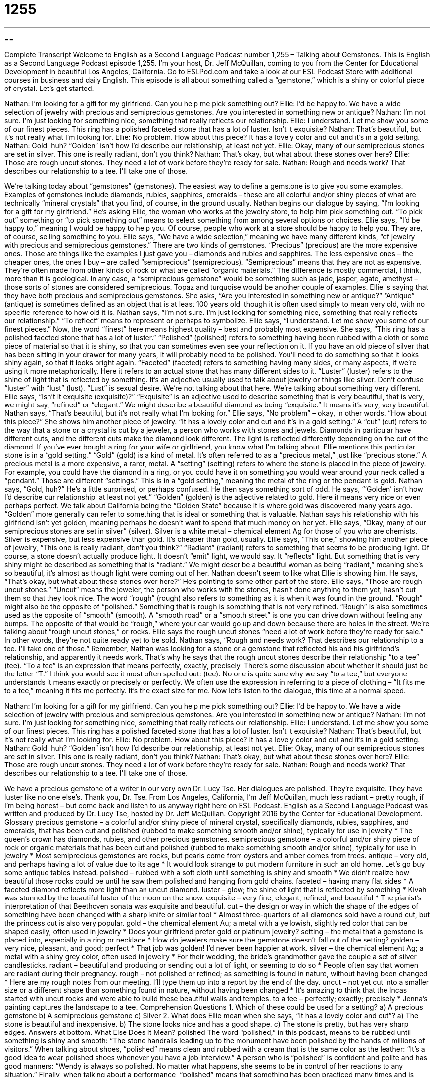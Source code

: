 = 1255
:toc: left
:toclevels: 3
:sectnums:
:stylesheet: ../../../myAdocCss.css

'''

== 

Complete Transcript
Welcome to English as a Second Language Podcast number 1,255 – Talking about Gemstones.
This is English as a Second Language Podcast episode 1,255. I’m your host, Dr. Jeff McQuillan, coming to you from the Center for Educational Development in beautiful Los Angeles, California.
Go to ESLPod.com and take a look at our ESL Podcast Store with additional courses in business and daily English. This episode is all about something called a “gemstone,” which is a shiny or colorful piece of crystal. Let’s get started.
[start of dialogue]
Nathan: I’m looking for a gift for my girlfriend. Can you help me pick something out?
Ellie: I’d be happy to. We have a wide selection of jewelry with precious and semiprecious gemstones. Are you interested in something new or antique?
Nathan: I’m not sure. I’m just looking for something nice, something that really reflects our relationship.
Ellie: I understand. Let me show you some of our finest pieces. This ring has a polished faceted stone that has a lot of luster. Isn’t it exquisite?
Nathan: That’s beautiful, but it’s not really what I’m looking for.
Ellie: No problem. How about this piece? It has a lovely color and cut and it’s in a gold setting.
Nathan: Gold, huh? “Golden” isn’t how I’d describe our relationship, at least not yet.
Ellie: Okay, many of our semiprecious stones are set in silver. This one is really radiant, don’t you think?
Nathan: That’s okay, but what about these stones over here?
Ellie: Those are rough uncut stones. They need a lot of work before they’re ready for sale.
Nathan: Rough and needs work? That describes our relationship to a tee. I’ll take one of those.
[end of dialogue]
We’re talking today about “gemstones” (gemstones). The easiest way to define a gemstone is to give you some examples. Examples of gemstones include diamonds, rubies, sapphires, emeralds – these are all colorful and/or shiny pieces of what are technically “mineral crystals” that you find, of course, in the ground usually. Nathan begins our dialogue by saying, “I’m looking for a gift for my girlfriend.” He’s asking Ellie, the woman who works at the jewelry store, to help him pick something out. “To pick out” something or “to pick something out” means to select something from among several options or choices.
Ellie says, “I’d be happy to,” meaning I would be happy to help you. Of course, people who work at a store should be happy to help you. They are, of course, selling something to you. Ellie says, “We have a wide selection,” meaning we have many different kinds, “of jewelry with precious and semiprecious gemstones.” There are two kinds of gemstones. “Precious” (precious) are the more expensive ones. Those are things like the examples I just gave you – diamonds and rubies and sapphires.
The less expensive ones – the cheaper ones, the ones I buy – are called “semiprecious” (semiprecious). “Semiprecious” means that they are not as expensive. They’re often made from other kinds of rock or what are called “organic materials.” The difference is mostly commercial, I think, more than it is geological. In any case, a “semiprecious gemstone” would be something such as jade, jasper, agate, amethyst – those sorts of stones are considered semiprecious. Topaz and turquoise would be another couple of examples. Ellie is saying that they have both precious and semiprecious gemstones.
She asks, “Are you interested in something new or antique?” “Antique” (antique) is sometimes defined as an object that is at least 100 years old, though it is often used simply to mean very old, with no specific reference to how old it is. Nathan says, “I’m not sure. I’m just looking for something nice, something that really reflects our relationship.” “To reflect” means to represent or perhaps to symbolize. Ellie says, “I understand. Let me show you some of our finest pieces.” Now, the word “finest” here means highest quality – best and probably most expensive.
She says, “This ring has a polished faceted stone that has a lot of luster.” “Polished” (polished) refers to something having been rubbed with a cloth or some piece of material so that it is shiny, so that you can sometimes even see your reflection on it. If you have an old piece of silver that has been sitting in your drawer for many years, it will probably need to be polished. You’ll need to do something so that it looks shiny again, so that it looks bright again.
“Faceted” (faceted) refers to something having many sides, or many aspects, if we’re using it more metaphorically. Here it refers to an actual stone that has many different sides to it. “Luster” (luster) refers to the shine of light that is reflected by something. It’s an adjective usually used to talk about jewelry or things like silver. Don’t confuse “luster” with “lust” (lust). “Lust” is sexual desire. We’re not talking about that here. We’re talking about something very different.
Ellie says, “Isn’t it exquisite (exquisite)?” “Exquisite” is an adjective used to describe something that is very beautiful, that is very, we might say, “refined” or “elegant.” We might describe a beautiful diamond as being “exquisite.” It means it’s very, very beautiful. Nathan says, “That’s beautiful, but it’s not really what I’m looking for.” Ellie says, “No problem” – okay, in other words. “How about this piece?” She shows him another piece of jewelry. “It has a lovely color and cut and it’s in a gold setting.” A “cut” (cut) refers to the way that a stone or a crystal is cut by a jeweler, a person who works with stones and jewels.
Diamonds in particular have different cuts, and the different cuts make the diamond look different. The light is reflected differently depending on the cut of the diamond. If you’ve ever bought a ring for your wife or girlfriend, you know what I’m talking about. Ellie mentions this particular stone is in a “gold setting.” “Gold” (gold) is a kind of metal. It’s often referred to as a “precious metal,” just like “precious stone.” A precious metal is a more expensive, a rarer, metal.
A “setting” (setting) refers to where the stone is placed in the piece of jewelry. For example, you could have the diamond in a ring, or you could have it on something you would wear around your neck called a “pendant.” Those are different “settings.” This is in a “gold setting,” meaning the metal of the ring or the pendant is gold. Nathan says, “Gold, huh?” He’s a little surprised, or perhaps confused.
He then says something sort of odd. He says, “‘Golden’ isn’t how I’d describe our relationship, at least not yet.” “Golden” (golden) is the adjective related to gold. Here it means very nice or even perhaps perfect. We talk about California being the “Golden State” because it is where gold was discovered many years ago. “Golden” more generally can refer to something that is ideal or something that is valuable.
Nathan says his relationship with his girlfriend isn’t yet golden, meaning perhaps he doesn’t want to spend that much money on her yet. Ellie says, “Okay, many of our semiprecious stones are set in silver” (silver). Silver is a white metal – chemical element Ag for those of you who are chemists. Silver is expensive, but less expensive than gold. It’s cheaper than gold, usually.
Ellie says, “This one,” showing him another piece of jewelry, “This one is really radiant, don’t you think?” “Radiant” (radiant) refers to something that seems to be producing light. Of course, a stone doesn’t actually produce light. It doesn’t “emit” light, we would say. It “reflects” light. But something that is very shiny might be described as something that is “radiant.” We might describe a beautiful woman as being “radiant,” meaning she’s so beautiful, it’s almost as though light were coming out of her.
Nathan doesn’t seem to like what Ellie is showing him. He says, “That’s okay, but what about these stones over here?” He’s pointing to some other part of the store. Ellie says, “Those are rough uncut stones.” “Uncut” means the jeweler, the person who works with the stones, hasn’t done anything to them yet, hasn’t cut them so that they look nice. The word “rough” (rough) also refers to something as it is when it was found in the ground.
“Rough” might also be the opposite of “polished.” Something that is rough is something that is not very refined. “Rough” is also sometimes used as the opposite of “smooth” (smooth). A “smooth road” or a “smooth street” is one you can drive down without feeling any bumps. The opposite of that would be “rough,” where your car would go up and down because there are holes in the street. We’re talking about “rough uncut stones,” or rocks.
Ellie says the rough uncut stones “need a lot of work before they’re ready for sale.” In other words, they’re not quite ready yet to be sold. Nathan says, “Rough and needs work? That describes our relationship to a tee. I’ll take one of those.” Remember, Nathan was looking for a stone or a gemstone that reflected his and his girlfriend’s relationship, and apparently it needs work. That’s why he says that the rough uncut stones describe their relationship “to a tee” (tee).
“To a tee” is an expression that means perfectly, exactly, precisely. There’s some discussion about whether it should just be the letter “T.” I think you would see it most often spelled out: (tee). No one is quite sure why we say “to a tee,” but everyone understands it means exactly or precisely or perfectly. We often use the expression in referring to a piece of clothing – “It fits me to a tee,” meaning it fits me perfectly. It’s the exact size for me.
Now let’s listen to the dialogue, this time at a normal speed.
[start of dialogue]
Nathan: I’m looking for a gift for my girlfriend. Can you help me pick something out?
Ellie: I’d be happy to. We have a wide selection of jewelry with precious and semiprecious gemstones. Are you interested in something new or antique?
Nathan: I’m not sure. I’m just looking for something nice, something that really reflects our relationship.
Ellie: I understand. Let me show you some of our finest pieces. This ring has a polished faceted stone that has a lot of luster. Isn’t it exquisite?
Nathan: That’s beautiful, but it’s not really what I’m looking for.
Ellie: No problem. How about this piece? It has a lovely color and cut and it’s in a gold setting.
Nathan: Gold, huh? “Golden” isn’t how I’d describe our relationship, at least not yet.
Ellie: Okay, many of our semiprecious stones are set in silver. This one is really radiant, don’t you think?
Nathan: That’s okay, but what about these stones over here?
Ellie: Those are rough uncut stones. They need a lot of work before they’re ready for sale.
Nathan: Rough and needs work? That describes our relationship to a tee. I’ll take one of those.
[end of dialogue]
We have a precious gemstone of a writer in our very own Dr. Lucy Tse. Her dialogues are polished. They’re exquisite. They have luster like no one else’s. Thank you, Dr. Tse.
From Los Angeles, California, I’m Jeff McQuillan, much less radiant – pretty rough, if I’m being honest – but come back and listen to us anyway right here on ESL Podcast.
English as a Second Language Podcast was written and produced by Dr. Lucy Tse, hosted by Dr. Jeff McQuillan. Copyright 2016 by the Center for Educational Development.
Glossary
precious gemstone – a colorful and/or shiny piece of mineral crystal, specifically diamonds, rubies, sapphires, and emeralds, that has been cut and polished (rubbed to make something smooth and/or shine), typically for use in jewelry
* The queen’s crown has diamonds, rubies, and other precious gemstones.
semiprecious gemstone – a colorful and/or shiny piece of rock or organic materials that has been cut and polished (rubbed to make something smooth and/or shine), typically for use in jewelry
* Most semiprecious gemstones are rocks, but pearls come from oysters and amber comes from trees.
antique – very old, and perhaps having a lot of value due to its age
* It would look strange to put modern furniture in such an old home. Let’s go buy some antique tables instead.
polished – rubbed with a soft cloth until something is shiny and smooth
* We didn’t realize how beautiful those rocks could be until he saw them polished and hanging from gold chains.
faceted – having many flat sides
* A faceted diamond reflects more light than an uncut diamond.
luster – glow; the shine of light that is reflected by something
* Kivah was stunned by the beautiful luster of the moon on the snow.
exquisite – very fine, elegant, refined, and beautiful
* The pianist’s interpretation of that Beethoven sonata was exquisite and beautiful.
cut – the design or way in which the shape of the edges of something have been changed with a sharp knife or similar tool
* Almost three-quarters of all diamonds sold have a round cut, but the princess cut is also very popular.
gold – the chemical element Au; a metal with a yellowish, slightly red color that can be shaped easily, often used in jewelry
* Does your girlfriend prefer gold or platinum jewelry?
setting – the metal that a gemstone is placed into, especially in a ring or necklace
* How do jewelers make sure the gemstone doesn’t fall out of the setting?
golden – very nice, pleasant, and good; perfect
* That job was golden! I’d never been happier at work.
silver – the chemical element Ag; a metal with a shiny grey color, often used in jewelry
* For their wedding, the bride’s grandmother gave the couple a set of silver candlesticks.
radiant – beautiful and producing or sending out a lot of light, or seeming to do so
* People often say that women are radiant during their pregnancy.
rough – not polished or refined; as something is found in nature, without having been changed
* Here are my rough notes from our meeting. I’ll type them up into a report by the end of the day.
uncut – not yet cut into a smaller size or a different shape than something found in nature, without having been changed
* It’s amazing to think that the Incas started with uncut rocks and were able to build these beautiful walls and temples.
to a tee – perfectly; exactly; precisely
* Jenna’s painting captures the landscape to a tee.
Comprehension Questions
1. Which of these could be used for a setting?
a) A precious gemstone
b) A semiprecious gemstone
c) Silver
2. What does Ellie mean when she says, “It has a lovely color and cut”?
a) The stone is beautiful and inexpensive.
b) The stone looks nice and has a good shape.
c) The stone is pretty, but has very sharp edges.
Answers at bottom.
What Else Does It Mean?
polished
The word “polished,” in this podcast, means to be rubbed until something is shiny and smooth: “The stone handrails leading up to the monument have been polished by the hands of millions of visitors.” When talking about shoes, “polished” means clean and rubbed with a cream that is the same color as the leather: “It’s a good idea to wear polished shoes whenever you have a job interview.” A person who is “polished” is confident and polite and has good manners: “Wendy is always so polished. No matter what happens, she seems to be in control of her reactions to any situation.” Finally, when talking about a performance, “polished” means that something has been practiced many times and is perfect: “The new vice-president delivered a polished presentation to the other executives.”
to a tee
In this podcast, the phrase “to a tee” means perfectly, exactly, or precisely: “Wow, that fortune teller described my personality to a tee!” When talking about golf, a “tee” is a small wooden or plastic object that is pushed into the ground to support a ball so that it can be hit more easily: “If you use a tee, you’re less likely to hit the grass with your golf club.” A “tee time” is a reservation at a golf course, or the time when people are scheduled to begin playing golf: “Please call to request an 8:30 tee time.” When talking about children’s games, “tee ball” or “t-ball” is similar to baseball, but children hit the ball while it is held up by a large plastic tube called a “tee” or “t”: “Most first-graders don’t have the skills to hit a moving ball, so it’s better to put them on a tee ball team.”
Culture Note
The Gemological Institute of America
The Gemological Institute of America is a nonprofit organization that conducts research and provides education about gemstones. Founded in 1931 and “headquartered in” (with the main offices in a particular location) California, the Gemological Institute of America is best known for creating the “standards” (rules and criteria) by which diamonds are “judged” (evaluated for quality and value), specifically the International Diamond Grading System and the Four C’s: cut, “clarity” (how easily one can see through the diamond), color, and “carat” (weight). The Institute analyzes and evaluates gemstones to help and “protect” (prevent damage or harm to) buyers and sellers.
The organization was founded by a man named Robert M. Shipley, who worked as a “jeweler” (a person who buys, sells, and/or makes jewelry) but didn’t have very much knowledge about gemstones. He took courses in “gemology” (the study of gemstones) and tried to share his knowledge with others and develop the “professionalism” (a measure of how educated, experienced, and trustworthy people are) of people involved in the gemstone and jewelry “industries” (businesses).
Since then, the Institute has developed many technologies and tools to help jewelers “detect” (identify and find) jewels that have been “manipulated” (changed) chemically to appear to be more valuable than they actually are. For example, the Institute found a way to determine which diamonds have been exposed to high pressure and temperatures to remove their color.
Now the institute offers courses online and on 12 “campuses” (places with many educational buildings) internationally. It offers degrees to “aspiring” (wanting to have or be something) gemologists and jewelers.
Comprehension Answers
1 - c
2 - b